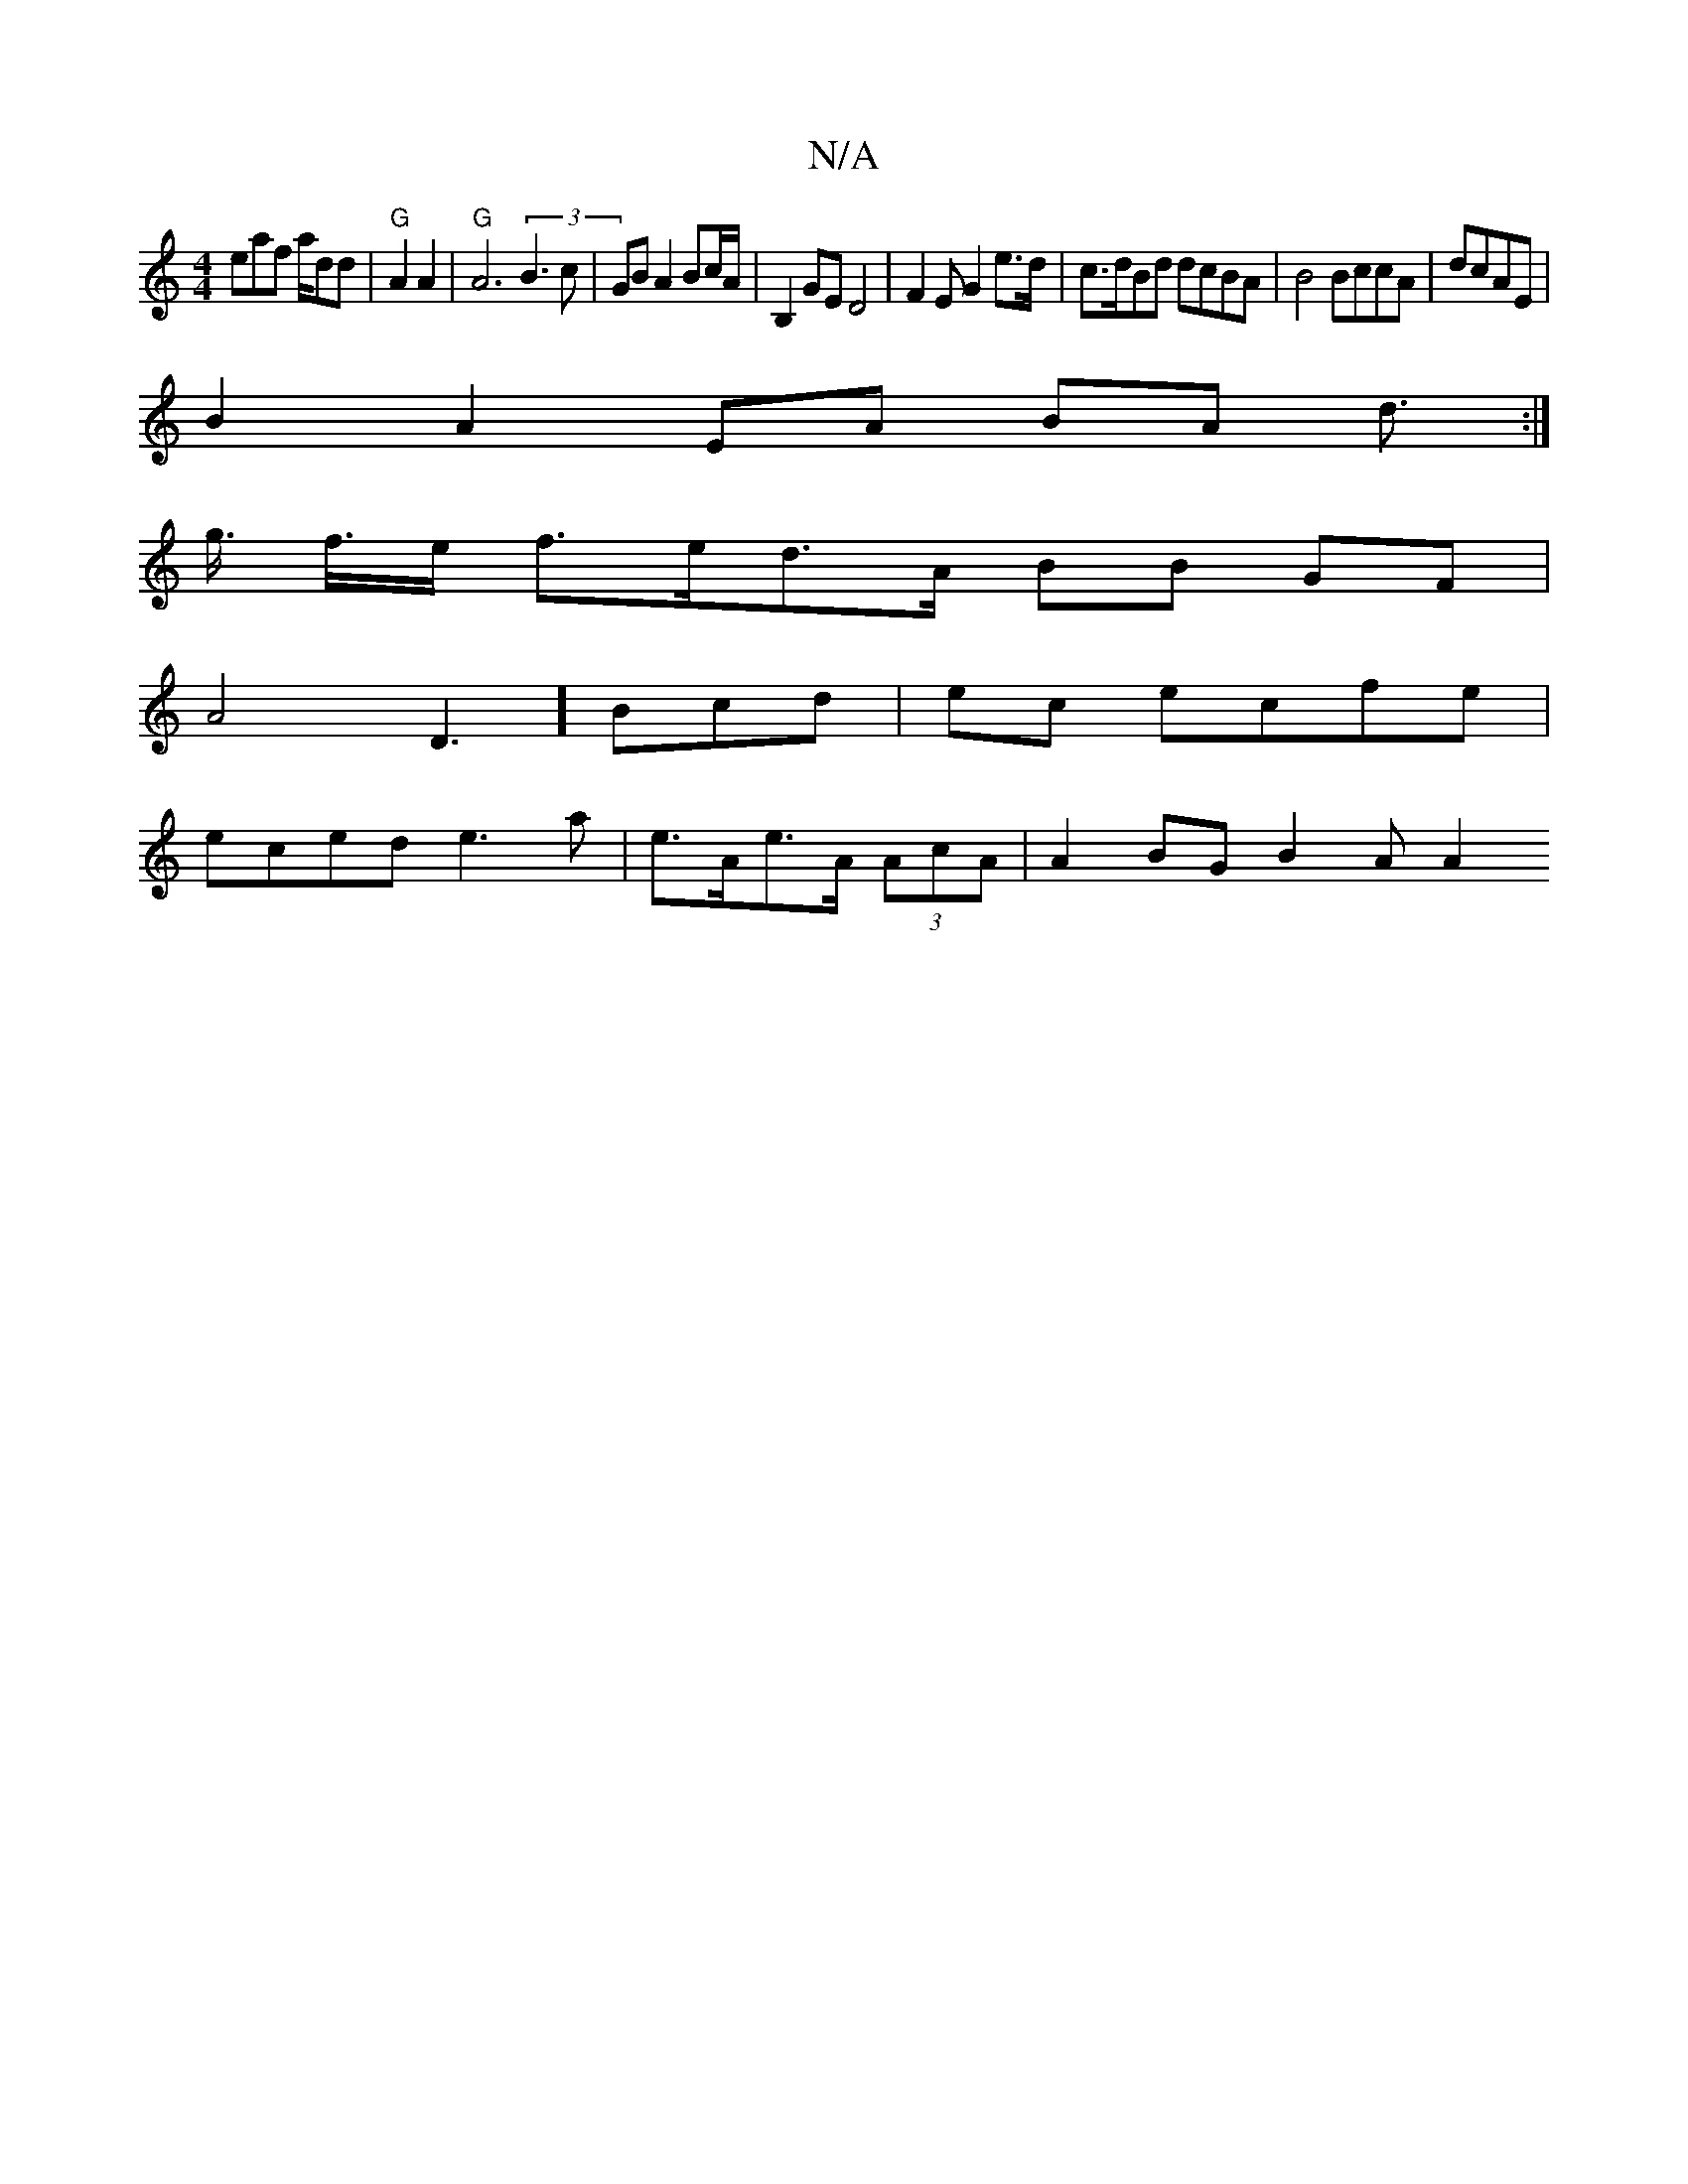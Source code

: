 X:1
T:N/A
M:4/4
R:N/A
K:Cmajor
eaf a/dd | "G"A2 A2|"G"A6 (3B3c | GB A2 Bc/A/2 | B,2GE D4 | F2 E G2e>d|c>dBd dcBA | B4 BccA|dcAE |
B2- A2 EA BA d>2 :|
g>2 f>e f>ed>A BB GF |
A4D3] Bcd-|ec ecfe|
eced e3a|e>Ae>A (3AcA | A2 BG B2 A A2 